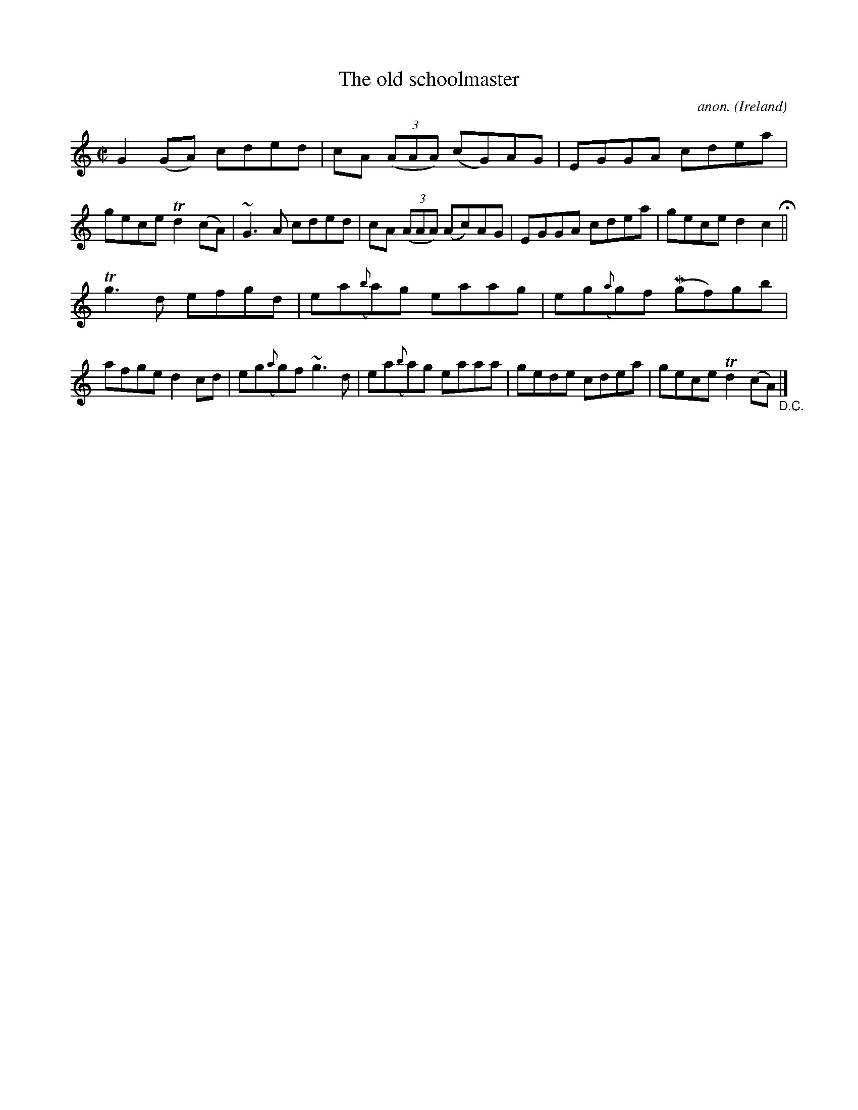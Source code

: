 X:678
T:The old schoolmaster
C:anon.
O:Ireland
B:Francis O'Neill: "The Dance Music of Ireland" (1907) no. 678
R:Reel
m:Mn = (3n/o/n/
m:Tn2 = (3n/o/n/ m/n/
m:Tn3 = n(3n/o/n/ m/n/
m:~n3 = no/4n/m/4n
M:C|
L:1/8
K:C
G2(GA) cded|cA (3(AAA) (cG)AG|EGGA cdea|gece Td2(cA)|~G3A cded|cA (3(AAA) (Ac)AG|EGGA cdea|gece d2c2 H ||
Tg3d efgd|ea({b}a)g eaag|eg({a}g)f (Mgf)gb|afge d2cd|eg({a}g)f ~g3d|ea({b}a)g eaaa|gede cdea|gece Td2(cA) "_D.C." |]

